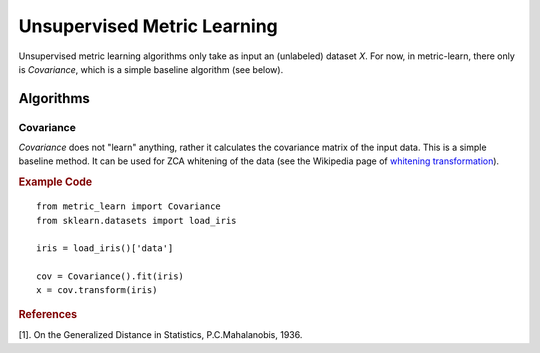 ============================
Unsupervised Metric Learning
============================

Unsupervised metric learning algorithms only take as input an (unlabeled)
dataset `X`. For now, in metric-learn, there only is `Covariance`, which is a
simple baseline algorithm (see below).


Algorithms
==========
.. _covariance:

Covariance
----------

`Covariance` does not "learn" anything, rather it calculates
the covariance matrix of the input data. This is a simple baseline method.
It can be used for ZCA whitening of the data (see the Wikipedia page of
`whitening transformation <https://en.wikipedia.org/wiki/\
Whitening_transformation>`_).

.. rubric:: Example Code

::

    from metric_learn import Covariance
    from sklearn.datasets import load_iris

    iris = load_iris()['data']

    cov = Covariance().fit(iris)
    x = cov.transform(iris)

.. rubric:: References


.. container:: hatnote hatnote-gray

      [1]. On the Generalized Distance in Statistics, P.C.Mahalanobis, 1936.
